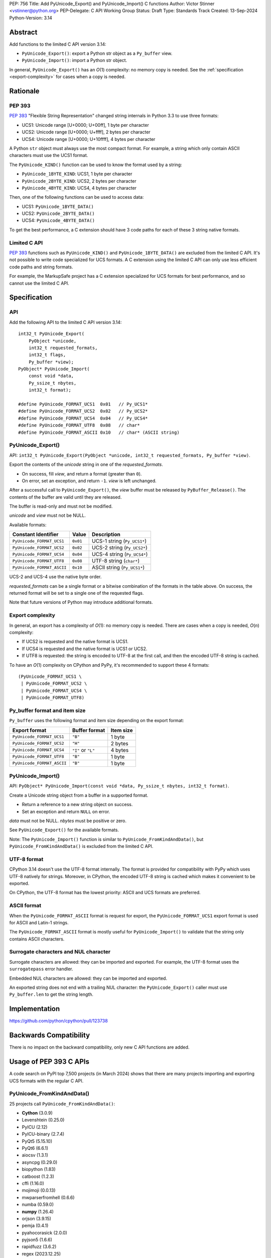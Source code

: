 PEP: 756
Title: Add PyUnicode_Export() and PyUnicode_Import() C functions
Author: Victor Stinner <vstinner@python.org>
PEP-Delegate: C API Working Group
Status: Draft
Type: Standards Track
Created: 13-Sep-2024
Python-Version: 3.14

.. highlight:: c


Abstract
========

Add functions to the limited C API version 3.14:

* ``PyUnicode_Export()``: export a Python str object as a ``Py_buffer``
  view.
* ``PyUnicode_Import()``: import a Python str object.

In general, ``PyUnicode_Export()`` has an *O*\ (1) complexity: no memory
copy is needed. See the :ref:`specification <export-complexity>` for
cases when a copy is needed.


Rationale
=========

PEP 393
-------

:pep:`393` "Flexible String Representation" changed string internals in
Python 3.3 to use three formats:

* UCS1: Unicode range [U+0000; U+00ff], 1 byte per character
* UCS2: Unicode range [U+0000; U+ffff], 2 bytes per character
* UCS4: Unicode range [U+0000; U+10ffff], 4 bytes per character

A Python ``str`` object must always use the most compact format. For
example, a string which only contain ASCII characters must use the UCS1
format.

The ``PyUnicode_KIND()`` function can be used to know the format used by
a string:

* ``PyUnicode_1BYTE_KIND``: UCS1, 1 byte per character
* ``PyUnicode_2BYTE_KIND``: UCS2, 2 bytes per character
* ``PyUnicode_4BYTE_KIND``: UCS4, 4 bytes per character

Then, one of the following functions can be used to access data:

* UCS1: ``PyUnicode_1BYTE_DATA()``
* UCS2: ``PyUnicode_2BYTE_DATA()``
* UCS4: ``PyUnicode_4BYTE_DATA()``

To get the best performance, a C extension should have 3 code paths for each
of these 3 string native formats.

Limited C API
-------------

:pep:`393` functions such as ``PyUnicode_KIND()`` and
``PyUnicode_1BYTE_DATA()`` are excluded from the limited C API. It's not
possible to write code specialized for UCS formats. A C extension using
the limited C API can only use less efficient code paths and string
formats.

For example, the MarkupSafe project has a C extension specialized for
UCS formats for best performance, and so cannot use the limited C
API.


Specification
=============

API
---

Add the following API to the limited C API version 3.14::

    int32_t PyUnicode_Export(
        PyObject *unicode,
        int32_t requested_formats,
        int32_t flags,
        Py_buffer *view);
    PyObject* PyUnicode_Import(
        const void *data,
        Py_ssize_t nbytes,
        int32_t format);

    #define PyUnicode_FORMAT_UCS1  0x01   // Py_UCS1*
    #define PyUnicode_FORMAT_UCS2  0x02   // Py_UCS2*
    #define PyUnicode_FORMAT_UCS4  0x04   // Py_UCS4*
    #define PyUnicode_FORMAT_UTF8  0x08   // char*
    #define PyUnicode_FORMAT_ASCII 0x10   // char* (ASCII string)

PyUnicode_Export()
------------------

API: ``int32_t PyUnicode_Export(PyObject *unicode, int32_t requested_formats, Py_buffer *view)``.

Export the contents of the *unicode* string in one of the *requested_formats*.

* On success, fill *view*, and return a format (greater than ``0``).
* On error, set an exception, and return ``-1``.
  *view* is left unchanged.

After a successful call to ``PyUnicode_Export()``,
the *view* buffer must be released by ``PyBuffer_Release()``.
The contents of the buffer are valid until they are released.

The buffer is read-only and must not be modified.

*unicode* and *view* must not be NULL.

Available formats:

===================================  ========  ===========================
Constant Identifier                  Value     Description
===================================  ========  ===========================
``PyUnicode_FORMAT_UCS1``            ``0x01``  UCS-1 string (``Py_UCS1*``)
``PyUnicode_FORMAT_UCS2``            ``0x02``  UCS-2 string (``Py_UCS2*``)
``PyUnicode_FORMAT_UCS4``            ``0x04``  UCS-4 string (``Py_UCS4*``)
``PyUnicode_FORMAT_UTF8``            ``0x08``  UTF-8 string (``char*``)
``PyUnicode_FORMAT_ASCII``           ``0x10``  ASCII string (``Py_UCS1*``)
===================================  ========  ===========================

UCS-2 and UCS-4 use the native byte order.

*requested_formats* can be a single format or a bitwise combination of the
formats in the table above.
On success, the returned format will be set to a single one of the requested
flags.

Note that future versions of Python may introduce additional formats.

.. _export-complexity:

Export complexity
-----------------

In general, an export has a complexity of *O*\ (1): no memory copy is
needed. There are cases when a copy is needed, *O*\ (*n*) complexity:

* If UCS2 is requested and the native format is UCS1.
* If UCS4 is requested and the native format is UCS1 or UCS2.
* If UTF8 is requested: the string is encoded to UTF-8 at the first
  call, and then the encoded UTF-8 string is cached.

To have an *O*\ (1) complexity on CPython and PyPy, it's recommended to
support these 4 formats::

    (PyUnicode_FORMAT_UCS1 \
     | PyUnicode_FORMAT_UCS2 \
     | PyUnicode_FORMAT_UCS4 \
     | PyUnicode_FORMAT_UTF8)


Py_buffer format and item size
------------------------------

``Py_buffer`` uses the following format and item size depending on the
export format:

==========================  ==================  ============
Export format               Buffer format       Item size
==========================  ==================  ============
``PyUnicode_FORMAT_UCS1``   ``"B"``             1 byte
``PyUnicode_FORMAT_UCS2``   ``"H"``             2 bytes
``PyUnicode_FORMAT_UCS4``   ``"I"`` or ``"L"``  4 bytes
``PyUnicode_FORMAT_UTF8``   ``"B"``             1 byte
``PyUnicode_FORMAT_ASCII``  ``"B"``             1 byte
==========================  ==================  ============


PyUnicode_Import()
------------------

API: ``PyObject* PyUnicode_Import(const void *data, Py_ssize_t nbytes, int32_t format)``.

Create a Unicode string object from a buffer in a supported format.

* Return a reference to a new string object on success.
* Set an exception and return ``NULL`` on error.

*data* must not be NULL. *nbytes* must be positive or zero.

See ``PyUnicode_Export()`` for the available formats.

Note: The ``PyUnicode_Import()`` function is similar to
``PyUnicode_FromKindAndData()``, but ``PyUnicode_FromKindAndData()`` is
excluded from the limited C API.

UTF-8 format
------------

CPython 3.14 doesn't use the UTF-8 format internally. The format is
provided for compatibility with PyPy which uses UTF-8 natively for
strings. Moreover, in CPython, the encoded UTF-8 string is cached which
makes it convenient to be exported.

On CPython, the UTF-8 format has the lowest priority: ASCII and UCS
formats are preferred.

ASCII format
------------

When the ``PyUnicode_FORMAT_ASCII`` format is request for export, the
``PyUnicode_FORMAT_UCS1`` export format is used for ASCII and Latin-1
strings.

The ``PyUnicode_FORMAT_ASCII`` format is mostly useful for
``PyUnicode_Import()`` to validate that the string only contains ASCII
characters.


Surrogate characters and NUL character
---------------------------------------

Surrogate characters are allowed: they can be imported and exported. For
example, the UTF-8 format uses the ``surrogatepass`` error handler.

Embedded NUL characters are allowed: they can be imported and exported.

An exported string does not end with a trailing NUL character: the
``PyUnicode_Export()`` caller must use ``Py_buffer.len`` to get the
string length.


Implementation
==============

https://github.com/python/cpython/pull/123738


Backwards Compatibility
=======================

There is no impact on the backward compatibility, only new C API
functions are added.


Usage of PEP 393 C APIs
=======================

A code search on PyPI top 7,500 projects (in March 2024) shows that
there are many projects importing and exporting UCS formats with the
regular C API.

PyUnicode_FromKindAndData()
---------------------------

25 projects call ``PyUnicode_FromKindAndData()``:

* **Cython** (3.0.9)
* Levenshtein (0.25.0)
* PyICU (2.12)
* PyICU-binary (2.7.4)
* PyQt5 (5.15.10)
* PyQt6 (6.6.1)
* aiocsv (1.3.1)
* asyncpg (0.29.0)
* biopython (1.83)
* catboost (1.2.3)
* cffi (1.16.0)
* mojimoji (0.0.13)
* mwparserfromhell (0.6.6)
* numba (0.59.0)
* **numpy** (1.26.4)
* orjson (3.9.15)
* pemja (0.4.1)
* pyahocorasick (2.0.0)
* pyjson5 (1.6.6)
* rapidfuzz (3.6.2)
* regex (2023.12.25)
* srsly (2.4.8)
* tokenizers (0.15.2)
* ujson (5.9.0)
* unicodedata2 (15.1.0)


PyUnicode_4BYTE_DATA()
----------------------

21 projects call ``PyUnicode_2BYTE_DATA()`` and/or
``PyUnicode_4BYTE_DATA()``:

* **Cython** (3.0.9)
* **MarkupSafe** (2.1.5)
* Nuitka (2.1.2)
* PyICU (2.12)
* PyICU-binary (2.7.4)
* PyQt5_sip (12.13.0)
* PyQt6_sip (13.6.0)
* biopython (1.83)
* catboost (1.2.3)
* cement (3.0.10)
* cffi (1.16.0)
* duckdb (0.10.0)
* **mypy** (1.9.0)
* **numpy** (1.26.4)
* orjson (3.9.15)
* pemja (0.4.1)
* pyahocorasick (2.0.0)
* pyjson5 (1.6.6)
* pyobjc-core (10.2)
* sip (6.8.3)
* wxPython (4.2.1)


Rejected Ideas
==============

Reject embedded NUL character and trailing NUL character
--------------------------------------------------------

In C, it's convenient to have a trailing NUL character. For example,
the ``for (; *str != 0; str++)`` loop can be used to iterate on
characters and ``strlen()`` can be used to get a string length.

The problem is that a Python ``str`` object can embed NUL characters.
Example: ``"ab\0c"``. If a string contains an embedded NUL character,
code relying on the NUL character to find the string end truncate the
string. It can lead to bugs, or even security vulnerabilities.

Rejecting embedded NUL characters require to scan the string which has
an *O*\ (*n*) complexity.

Reject surrogate characters
---------------------------

Surrogate characters are characters in the Unicode range [U+D800;
U+DFFF].  They are disallowed by UTF codecs such as UTF-8. A Python
``str`` object can contain arbitrary lone surrogate characters. Example:
``"\uDC80"``.

Rejecting surrogate characters prevents exporting a string which contains
such a character. It can be surprising and annoying since the
``PyUnicode_Export()`` caller doesn't control the string contents.

Allowing surrogate characters allows to export any string and so avoid
this issue. For example, the UTF-8 codec can be used with the
``surrogatepass`` error handler to encode and decode surrogate
characters.


Discussions
===========

* https://github.com/capi-workgroup/decisions/issues/33
* https://github.com/python/cpython/issues/119609

Copyright
=========

This document is placed in the public domain or under the
CC0-1.0-Universal license, whichever is more permissive.

